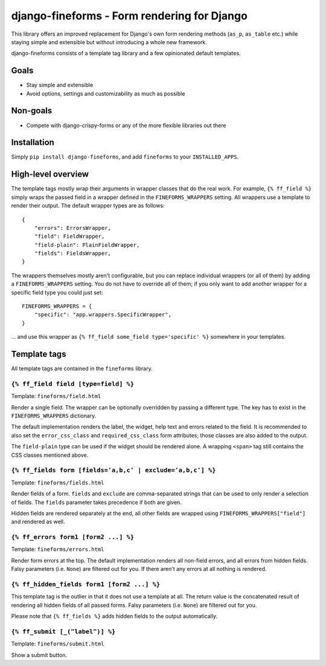 ============================================
django-fineforms - Form rendering for Django
============================================

.. image:: https://github.com/matthiask/django-fineforms/workflows/Tests/badge.svg
    :target: https://github.com/matthiask/django-fineforms

This library offers an improved replacement for Django's own form
rendering methods (``as_p``, ``as_table`` etc.) while staying simple
and extensible but without introducing a whole new framework.

django-fineforms consists of a template tag library and a few
opinionated default templates.


Goals
=====

- Stay simple and extensible
- Avoid options, settings and customizability as much as possible


Non-goals
=========

- Compete with django-crispy-forms or any of the more flexible libraries
  out there


Installation
============

Simply ``pip install django-fineforms``, and add ``fineforms`` to your
``INSTALLED_APPS``.


High-level overview
===================

The template tags mostly wrap their arguments in wrapper classes that do
the real work. For example, ``{% ff_field %}`` simply wraps the passed
field in a wrapper defined in the ``FINEFORMS_WRAPPERS`` setting. All
wrappers use a template to render their output. The default wrapper
types are as follows::

    {
        "errors": ErrorsWrapper,
        "field": FieldWrapper,
        "field-plain": PlainFieldWrapper,
        "fields": FieldsWrapper,
    }

The wrappers themselves mostly aren't configurable, but you can replace
individual wrappers (or all of them) by adding a ``FINEFORMS_WRAPPERS``
setting. You do not have to override all of them; if you only want to
add another wrapper for a specific field type you could just set::

    FINEFORMS_WRAPPERS = {
        "specific": "app.wrappers.SpecificWrapper",
    }

... and use this wrapper as ``{% ff_field some_field type='specific' %}``
somewhere in your templates.


Template tags
=============

All template tags are contained in the ``fineforms`` library.

``{% ff_field field [type=field] %}``
~~~~~~~~~~~~~~~~~~~~~~~~~~~~~~~~~~~~~

Template: ``fineforms/field.html``

Render a single field. The wrapper can be optionally overridden by
passing a different type. The key has to exist in the
``FINEFORMS_WRAPPERS`` dictionary.

The default implementation renders the label, the widget, help text and
errors related to the field. It is recommended to also set the
``error_css_class`` and ``required_css_class`` form attributes; those
classes are also added to the output.

The ``field-plain`` type can be used if the widget should be rendered
alone. A wrapping ``<span>`` tag still contains the CSS classes
mentioned above.


``{% ff_fields form [fields='a,b,c' | exclude='a,b,c'] %}``
~~~~~~~~~~~~~~~~~~~~~~~~~~~~~~~~~~~~~~~~~~~~~~~~~~~~~~~~~~~

Template: ``fineforms/fields.html``

Render fields of a form. ``fields`` and ``exclude`` are
comma-separated strings that can be used to only render a selection of
fields. The ``fields`` parameter takes precedence if both are given.

Hidden fields are rendered separately at the end, all other fields are
wrapped using ``FINEFORMS_WRAPPERS["field"]`` and rendered as well.


``{% ff_errors form1 [form2 ...] %}``
~~~~~~~~~~~~~~~~~~~~~~~~~~~~~~~~~~~~~

Template: ``fineforms/errors.html``

Render form errors at the top. The default implementation renders all
non-field errors, and all errors from hidden fields.  Falsy parameters
(i.e. ``None``) are filtered out for you. If there aren't any errors at
all nothing is rendered.


``{% ff_hidden_fields form1 [form2 ...] %}``
~~~~~~~~~~~~~~~~~~~~~~~~~~~~~~~~~~~~~~~~~~~~

This template tag is the outlier in that it does not use a template at
all. The return value is the concatenated result of rendering all hidden
fields of all passed forms. Falsy parameters (i.e. ``None``) are
filtered out for you.

Please note that ``{% ff_fields %}`` adds hidden fields to the output
automatically.


``{% ff_submit [_("label")] %}``
~~~~~~~~~~~~~~~~~~~~~~~~~~~~~~~~

Template: ``fineforms/submit.html``

Show a submit button.
